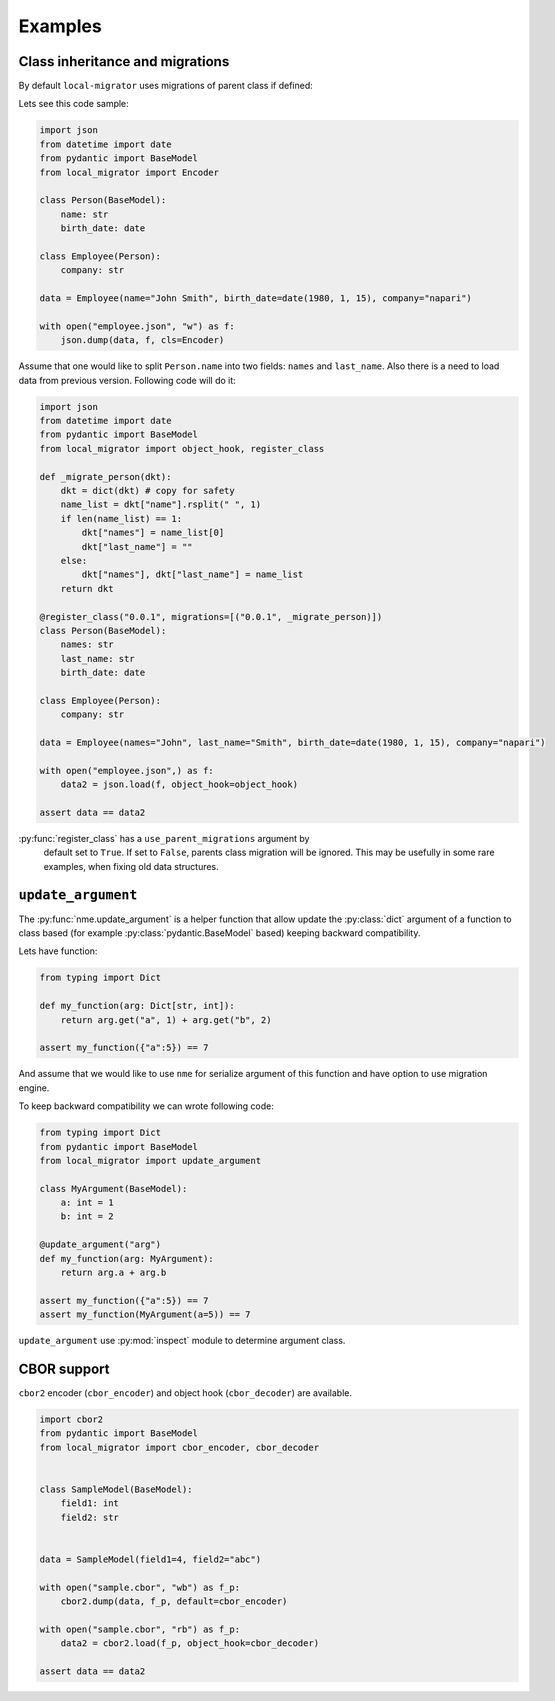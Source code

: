 Examples
========

Class inheritance and migrations
################################

By default ``local-migrator`` uses migrations of parent class if defined:

Lets see this code sample:

.. code-block:: python

    import json
    from datetime import date
    from pydantic import BaseModel
    from local_migrator import Encoder

    class Person(BaseModel):
        name: str
        birth_date: date

    class Employee(Person):
        company: str

    data = Employee(name="John Smith", birth_date=date(1980, 1, 15), company="napari")

    with open("employee.json", "w") as f:
        json.dump(data, f, cls=Encoder)

Assume that one would like to split ``Person.name`` into
two fields: ``names`` and ``last_name``.
Also there is a need to load data from previous version. Following code will do it:


.. code-block:: python

    import json
    from datetime import date
    from pydantic import BaseModel
    from local_migrator import object_hook, register_class

    def _migrate_person(dkt):
        dkt = dict(dkt) # copy for safety
        name_list = dkt["name"].rsplit(" ", 1)
        if len(name_list) == 1:
            dkt["names"] = name_list[0]
            dkt["last_name"] = ""
        else:
            dkt["names"], dkt["last_name"] = name_list
        return dkt

    @register_class("0.0.1", migrations=[("0.0.1", _migrate_person)])
    class Person(BaseModel):
        names: str
        last_name: str
        birth_date: date

    class Employee(Person):
        company: str

    data = Employee(names="John", last_name="Smith", birth_date=date(1980, 1, 15), company="napari")

    with open("employee.json",) as f:
        data2 = json.load(f, object_hook=object_hook)

    assert data == data2

:py:func:`register_class` has a ``use_parent_migrations`` argument by
 default set to ``True``. If set to ``False``, parents class migration
 will be ignored. This may be usefully in some rare examples, when
 fixing old data structures.


``update_argument``
###################

The :py:func:`nme.update_argument` is a helper function that allow update
the :py:class:`dict` argument of a function to class based
(for example :py:class:`pydantic.BaseModel` based)
keeping backward compatibility.

Lets have function:

.. code-block:: python

    from typing import Dict

    def my_function(arg: Dict[str, int]):
        return arg.get("a", 1) + arg.get("b", 2)

    assert my_function({"a":5}) == 7

And assume that we would like to use ``nme`` for serialize argument of this
function and have option to use migration engine.

To keep backward compatibility we can wrote following code:

.. code-block:: python

    from typing import Dict
    from pydantic import BaseModel
    from local_migrator import update_argument

    class MyArgument(BaseModel):
        a: int = 1
        b: int = 2

    @update_argument("arg")
    def my_function(arg: MyArgument):
        return arg.a + arg.b

    assert my_function({"a":5}) == 7
    assert my_function(MyArgument(a=5)) == 7

``update_argument`` use :py:mod:`inspect` module to
determine argument class.

CBOR support
############

``cbor2`` encoder (``cbor_encoder``) and object hook
(``cbor_decoder``) are available.

.. code-block:: python

    import cbor2
    from pydantic import BaseModel
    from local_migrator import cbor_encoder, cbor_decoder


    class SampleModel(BaseModel):
        field1: int
        field2: str


    data = SampleModel(field1=4, field2="abc")

    with open("sample.cbor", "wb") as f_p:
        cbor2.dump(data, f_p, default=cbor_encoder)

    with open("sample.cbor", "rb") as f_p:
        data2 = cbor2.load(f_p, object_hook=cbor_decoder)

    assert data == data2
